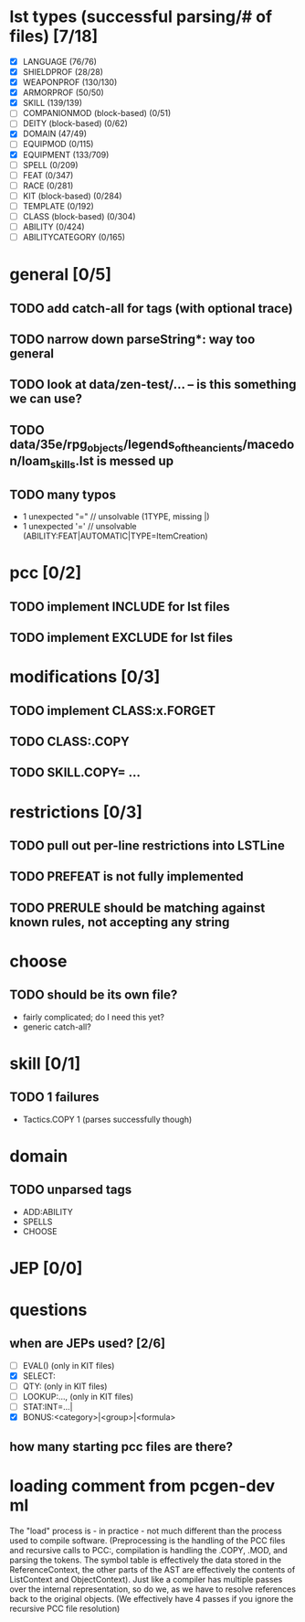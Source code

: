 * lst types (successful parsing/# of files) [7/18]
- [X] LANGUAGE (76/76)
- [X] SHIELDPROF (28/28)
- [X] WEAPONPROF (130/130)
- [X] ARMORPROF (50/50)
- [X] SKILL (139/139)
- [ ] COMPANIONMOD (block-based) (0/51)
- [ ] DEITY (block-based) (0/62)
- [X] DOMAIN (47/49)
- [ ] EQUIPMOD (0/115)
- [X] EQUIPMENT (133/709)
- [ ] SPELL (0/209)
- [ ] FEAT (0/347)
- [ ] RACE (0/281)
- [ ] KIT (block-based) (0/284)
- [ ] TEMPLATE (0/192)
- [ ] CLASS (block-based) (0/304)
- [ ] ABILITY (0/424)
- [ ] ABILITYCATEGORY (0/165)
* general [0/5]
** TODO add catch-all for tags (with optional trace)
** TODO narrow down parseString*: way too general
** TODO look at data/zen-test/... -- is this something we can use?
** TODO data/35e/rpg_objects/legends_of_the_ancients/macedon/loam_skills.lst is messed up
** TODO many typos
- 1 unexpected "=" // unsolvable (1TYPE, missing |)
- 1 unexpected '=' // unsolvable (ABILITY:FEAT|AUTOMATIC|TYPE=ItemCreation)
* pcc [0/2]
** TODO implement INCLUDE for lst files
** TODO implement EXCLUDE for lst files
* modifications [0/3]
** TODO implement CLASS:x.FORGET
** TODO CLASS:.COPY
** TODO SKILL.COPY= ...
* restrictions [0/3]
** TODO pull out per-line restrictions into LSTLine
** TODO PREFEAT is not fully implemented
** TODO PRERULE should be matching against known rules, not accepting any string
* choose
** TODO should be its own file?
- fairly complicated; do I need this yet?
- generic catch-all?
* skill [0/1]
** TODO 1 failures
- Tactics.COPY 1 (parses successfully though)
* domain
** TODO unparsed tags
- ADD:ABILITY
- SPELLS
- CHOOSE
* JEP [0/0]
* questions
** when are JEPs used? [2/6]
- [ ] EVAL() (only in KIT files)
- [X] SELECT:
- [ ] QTY: (only in KIT files)
- [ ] LOOKUP:..., (only in KIT files)
- [ ] STAT:INT=...|
- [X] BONUS:<category>|<group>|<formula>
** how many starting pcc files are there?
* loading comment from pcgen-dev ml
The "load" process is - in practice - not much different than the
process used to compile software. (Preprocessing is the handling of
the PCC files and recursive calls to PCC:, compilation is handling the
.COPY, .MOD, and parsing the tokens. The symbol table is effectively
the data stored in the ReferenceContext, the other parts of the AST
are effectively the contents of ListContext and ObjectContext). Just
like a compiler has multiple passes over the internal representation,
so do we, as we have to resolve references back to the original
objects. (We effectively have 4 passes if you ignore the recursive PCC
file resolution)
